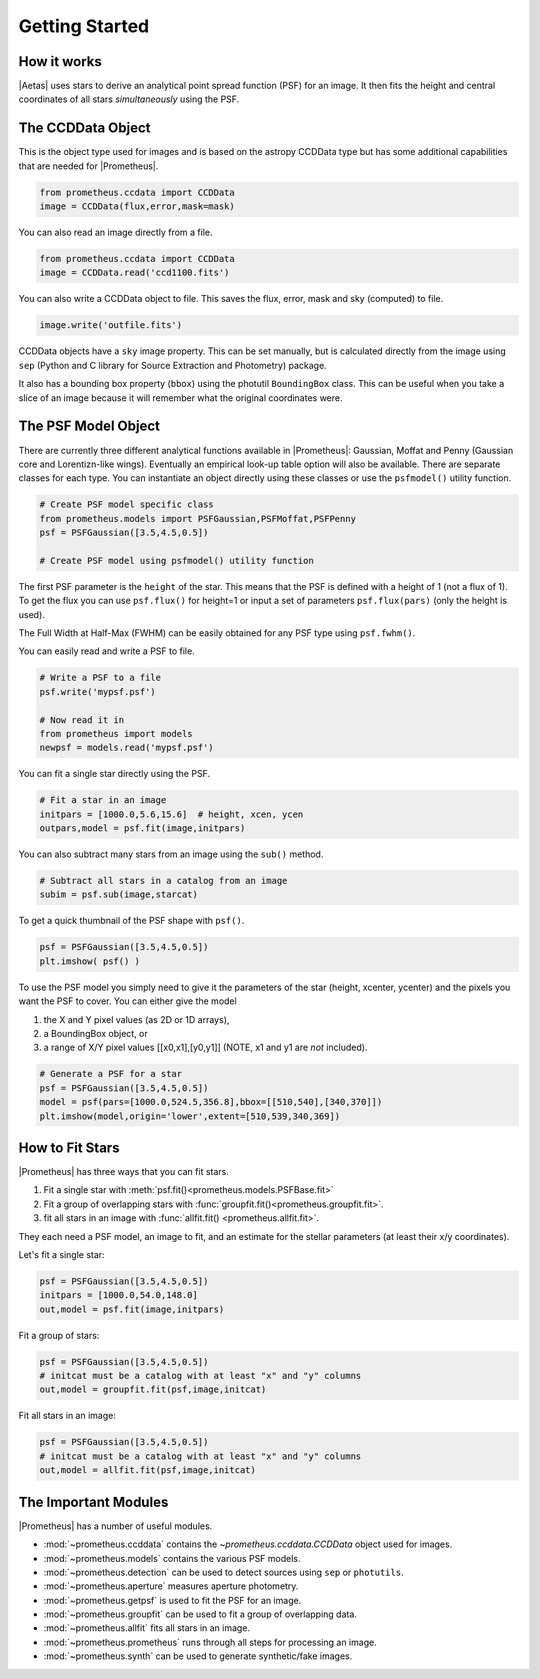 ***************
Getting Started
***************



How it works
============

|Aetas| uses stars to derive an analytical point spread function (PSF) for an image.  It then fits the height and central coordinates of all stars *simultaneously* using the PSF.


The CCDData Object
==================

This is the object type used for images and is based on the astropy CCDData type but has some additional capabilities that are needed for |Prometheus|.

.. code-block:: python

        from prometheus.ccdata import CCDData
	image = CCDData(flux,error,mask=mask)

You can also read an image directly from a file.
	
.. code-block:: python

        from prometheus.ccdata import CCDData
	image = CCDData.read('ccd1100.fits')

You can also write a CCDData object to file.  This saves the flux, error, mask and sky (computed) to file.
	
.. code-block:: python

	image.write('outfile.fits')
        
CCDData objects have a ``sky`` image property.  This can be set manually, but is calculated directly from the image using ``sep`` (Python and C library for Source Extraction and Photometry) package.

It also has a bounding box property (``bbox``) using the photutil ``BoundingBox`` class.  This can be useful when you take a slice of an image because it will remember what the original coordinates were.

	
The PSF Model Object
====================

There are currently three different analytical functions available in |Prometheus|: Gaussian, Moffat and Penny (Gaussian core and Lorentizn-like wings).  Eventually an empirical look-up table option will also be available.  There are separate classes for each type.  You can instantiate an object directly using these classes or use the ``psfmodel()`` utility function.

.. code-block:: python

	# Create PSF model specific class
	from prometheus.models import PSFGaussian,PSFMoffat,PSFPenny
	psf = PSFGaussian([3.5,4.5,0.5])

	# Create PSF model using psfmodel() utility function

The first PSF parameter is the ``height`` of the star.  This means that the PSF is defined with a height of 1 (not a flux of 1).  To get the flux you can use ``psf.flux()`` for height=1 or input a set of parameters ``psf.flux(pars)`` (only the height is used).

The Full Width at Half-Max (FWHM) can be easily obtained for any PSF type using ``psf.fwhm()``.
	
You can easily read and write a PSF to file.
	
.. code-block:: python

	# Write a PSF to a file
	psf.write('mypsf.psf')	

	# Now read it in
	from prometheus import models
	newpsf = models.read('mypsf.psf')

You can fit a single star directly using the PSF.

.. code-block:: python

	# Fit a star in an image
	initpars = [1000.0,5.6,15.6]  # height, xcen, ycen
	outpars,model = psf.fit(image,initpars)


You can also subtract many stars from an image using the ``sub()`` method.

.. code-block:: python

	# Subtract all stars in a catalog from an image
	subim = psf.sub(image,starcat)
	
To get a quick thumbnail of the PSF shape with ``psf()``.

.. code-block:: python
		
	psf = PSFGaussian([3.5,4.5,0.5])
	plt.imshow( psf() )
	
.. image:: gaussian_thumbnail.png
  :width: 600
  :alt: Gaussian PSF thumbnail

To use the PSF model you simply need to give it the parameters of the star (height, xcenter, ycenter) and
the pixels you want the PSF to cover.  You can either give the model

1. the X and Y pixel values (as 2D or 1D arrays),
2. a BoundingBox object, or
3. a range of X/Y pixel values [[x0,x1],[y0,y1]] (NOTE, x1 and y1 are *not* included).

.. code-block:: python

	# Generate a PSF for a star
	psf = PSFGaussian([3.5,4.5,0.5])
	model = psf(pars=[1000.0,524.5,356.8],bbox=[[510,540],[340,370]])
	plt.imshow(model,origin='lower',extent=[510,539,340,369])
	
.. image:: sample_psf_model.png
  :width: 600
  :alt: PSF model for a star


How to Fit Stars
================

|Prometheus| has three ways that you can fit stars.

1. Fit a single star with :meth:`psf.fit()<prometheus.models.PSFBase.fit>`
2. Fit a group of overlapping stars with :func:`groupfit.fit()<prometheus.groupfit.fit>`.
3. fit all stars in an image with :func:`allfit.fit() <prometheus.allfit.fit>`.

They each need a PSF model, an image to fit, and an estimate for the stellar parameters (at least their x/y coordinates).

Let's fit a single star:

.. code-block:: python

	psf = PSFGaussian([3.5,4.5,0.5])
	initpars = [1000.0,54.0,148.0]
	out,model = psf.fit(image,initpars)

Fit a group of stars:

.. code-block:: python

	psf = PSFGaussian([3.5,4.5,0.5])
	# initcat must be a catalog with at least "x" and "y" columns
	out,model = groupfit.fit(psf,image,initcat)

Fit all stars in an image:

.. code-block:: python

	psf = PSFGaussian([3.5,4.5,0.5])
	# initcat must be a catalog with at least "x" and "y" columns	
	out,model = allfit.fit(psf,image,initcat)

	
The Important Modules
=====================

|Prometheus| has a number of useful modules.

* :mod:`~prometheus.ccddata` contains the `~prometheus.ccddata.CCDData` object used for images.
* :mod:`~prometheus.models` contains the various PSF models.
* :mod:`~prometheus.detection` can be used to detect sources using ``sep`` or ``photutils``.
* :mod:`~prometheus.aperture` measures aperture photometry.
* :mod:`~prometheus.getpsf` is used to fit the PSF for an image. 
* :mod:`~prometheus.groupfit` can be used to fit a group of overlapping data.
* :mod:`~prometheus.allfit` fits all stars in an image.
* :mod:`~prometheus.prometheus` runs through all steps for processing an image.
* :mod:`~prometheus.synth` can be used to generate synthetic/fake images.


